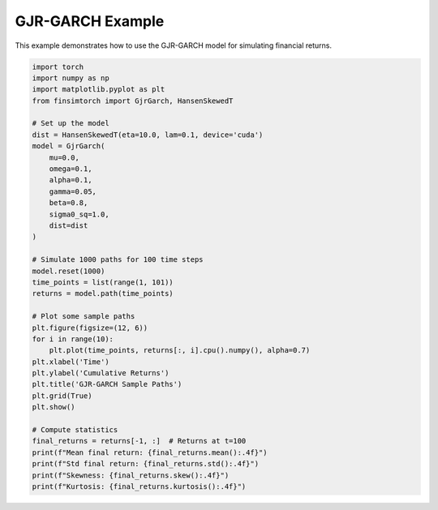 GJR-GARCH Example
=================

This example demonstrates how to use the GJR-GARCH model for simulating financial returns.

.. code-block:: python

   import torch
   import numpy as np
   import matplotlib.pyplot as plt
   from finsimtorch import GjrGarch, HansenSkewedT
   
   # Set up the model
   dist = HansenSkewedT(eta=10.0, lam=0.1, device='cuda')
   model = GjrGarch(
       mu=0.0,
       omega=0.1,
       alpha=0.1,
       gamma=0.05,
       beta=0.8,
       sigma0_sq=1.0,
       dist=dist
   )
   
   # Simulate 1000 paths for 100 time steps
   model.reset(1000)
   time_points = list(range(1, 101))
   returns = model.path(time_points)
   
   # Plot some sample paths
   plt.figure(figsize=(12, 6))
   for i in range(10):
       plt.plot(time_points, returns[:, i].cpu().numpy(), alpha=0.7)
   plt.xlabel('Time')
   plt.ylabel('Cumulative Returns')
   plt.title('GJR-GARCH Sample Paths')
   plt.grid(True)
   plt.show()
   
   # Compute statistics
   final_returns = returns[-1, :]  # Returns at t=100
   print(f"Mean final return: {final_returns.mean():.4f}")
   print(f"Std final return: {final_returns.std():.4f}")
   print(f"Skewness: {final_returns.skew():.4f}")
   print(f"Kurtosis: {final_returns.kurtosis():.4f}")
